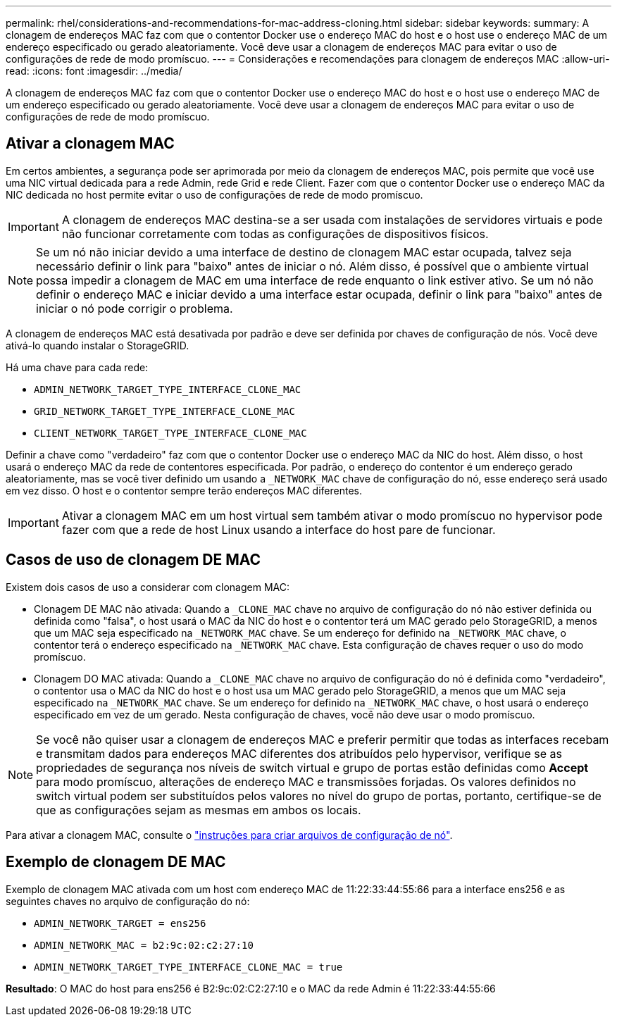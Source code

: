 ---
permalink: rhel/considerations-and-recommendations-for-mac-address-cloning.html 
sidebar: sidebar 
keywords:  
summary: A clonagem de endereços MAC faz com que o contentor Docker use o endereço MAC do host e o host use o endereço MAC de um endereço especificado ou gerado aleatoriamente. Você deve usar a clonagem de endereços MAC para evitar o uso de configurações de rede de modo promíscuo. 
---
= Considerações e recomendações para clonagem de endereços MAC
:allow-uri-read: 
:icons: font
:imagesdir: ../media/


[role="lead"]
A clonagem de endereços MAC faz com que o contentor Docker use o endereço MAC do host e o host use o endereço MAC de um endereço especificado ou gerado aleatoriamente. Você deve usar a clonagem de endereços MAC para evitar o uso de configurações de rede de modo promíscuo.



== Ativar a clonagem MAC

Em certos ambientes, a segurança pode ser aprimorada por meio da clonagem de endereços MAC, pois permite que você use uma NIC virtual dedicada para a rede Admin, rede Grid e rede Client. Fazer com que o contentor Docker use o endereço MAC da NIC dedicada no host permite evitar o uso de configurações de rede de modo promíscuo.


IMPORTANT: A clonagem de endereços MAC destina-se a ser usada com instalações de servidores virtuais e pode não funcionar corretamente com todas as configurações de dispositivos físicos.


NOTE: Se um nó não iniciar devido a uma interface de destino de clonagem MAC estar ocupada, talvez seja necessário definir o link para "baixo" antes de iniciar o nó. Além disso, é possível que o ambiente virtual possa impedir a clonagem de MAC em uma interface de rede enquanto o link estiver ativo. Se um nó não definir o endereço MAC e iniciar devido a uma interface estar ocupada, definir o link para "baixo" antes de iniciar o nó pode corrigir o problema.

A clonagem de endereços MAC está desativada por padrão e deve ser definida por chaves de configuração de nós. Você deve ativá-lo quando instalar o StorageGRID.

Há uma chave para cada rede:

* `ADMIN_NETWORK_TARGET_TYPE_INTERFACE_CLONE_MAC`
* `GRID_NETWORK_TARGET_TYPE_INTERFACE_CLONE_MAC`
* `CLIENT_NETWORK_TARGET_TYPE_INTERFACE_CLONE_MAC`


Definir a chave como "verdadeiro" faz com que o contentor Docker use o endereço MAC da NIC do host. Além disso, o host usará o endereço MAC da rede de contentores especificada. Por padrão, o endereço do contentor é um endereço gerado aleatoriamente, mas se você tiver definido um usando a `_NETWORK_MAC` chave de configuração do nó, esse endereço será usado em vez disso. O host e o contentor sempre terão endereços MAC diferentes.


IMPORTANT: Ativar a clonagem MAC em um host virtual sem também ativar o modo promíscuo no hypervisor pode fazer com que a rede de host Linux usando a interface do host pare de funcionar.



== Casos de uso de clonagem DE MAC

Existem dois casos de uso a considerar com clonagem MAC:

* Clonagem DE MAC não ativada: Quando a `_CLONE_MAC` chave no arquivo de configuração do nó não estiver definida ou definida como "falsa", o host usará o MAC da NIC do host e o contentor terá um MAC gerado pelo StorageGRID, a menos que um MAC seja especificado na `_NETWORK_MAC` chave. Se um endereço for definido na `_NETWORK_MAC` chave, o contentor terá o endereço especificado na `_NETWORK_MAC` chave. Esta configuração de chaves requer o uso do modo promíscuo.
* Clonagem DO MAC ativada: Quando a `_CLONE_MAC` chave no arquivo de configuração do nó é definida como "verdadeiro", o contentor usa o MAC da NIC do host e o host usa um MAC gerado pelo StorageGRID, a menos que um MAC seja especificado na `_NETWORK_MAC` chave. Se um endereço for definido na `_NETWORK_MAC` chave, o host usará o endereço especificado em vez de um gerado. Nesta configuração de chaves, você não deve usar o modo promíscuo.



NOTE: Se você não quiser usar a clonagem de endereços MAC e preferir permitir que todas as interfaces recebam e transmitam dados para endereços MAC diferentes dos atribuídos pelo hypervisor, verifique se as propriedades de segurança nos níveis de switch virtual e grupo de portas estão definidas como *Accept* para modo promíscuo, alterações de endereço MAC e transmissões forjadas. Os valores definidos no switch virtual podem ser substituídos pelos valores no nível do grupo de portas, portanto, certifique-se de que as configurações sejam as mesmas em ambos os locais.

Para ativar a clonagem MAC, consulte o link:creating-node-configuration-files.html["instruções para criar arquivos de configuração de nó"].



== Exemplo de clonagem DE MAC

Exemplo de clonagem MAC ativada com um host com endereço MAC de 11:22:33:44:55:66 para a interface ens256 e as seguintes chaves no arquivo de configuração do nó:

* `ADMIN_NETWORK_TARGET = ens256`
* `ADMIN_NETWORK_MAC = b2:9c:02:c2:27:10`
* `ADMIN_NETWORK_TARGET_TYPE_INTERFACE_CLONE_MAC = true`


*Resultado*: O MAC do host para ens256 é B2:9c:02:C2:27:10 e o MAC da rede Admin é 11:22:33:44:55:66
